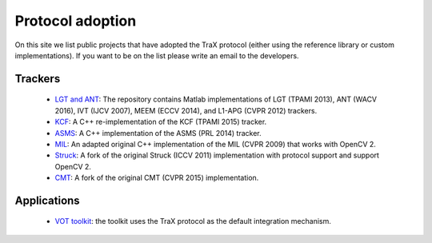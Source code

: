 Protocol adoption
=================

On this site we list public projects that have adopted the TraX protocol (either using the reference library or custom implementations). If you want to be on the list please write an email to the developers.

Trackers
--------

 - `LGT and ANT <https://github.com/lukacu/visual-tracking-matlab>`_: The repository contains Matlab implementations of LGT (TPAMI 2013), ANT (WACV 2016), IVT (IJCV 2007), MEEM (ECCV 2014), and L1-APG (CVPR 2012) trackers.
 - `KCF <https://github.com/vojirt/kcf>`_: A C++ re-implementation of the KCF (TPAMI 2015) tracker.
 - `ASMS <https://github.com/vojirt/asms>`_: A C++ implementation of the ASMS (PRL 2014) tracker.
 - `MIL <https://github.com/lukacu/mil>`_: An adapted original C++ implementation of the MIL (CVPR 2009) that works with OpenCV 2.
 - `Struck <https://github.com/lukacu/struck>`_: A fork of the original Struck (ICCV 2011) implementation with protocol support and support OpenCV 2.
 - `CMT <https://github.com/lukacu/CMT>`_: A fork of the original CMT (CVPR 2015) implementation.

Applications
------------

 - `VOT toolkit <https://github.com/votchallenge/vot-toolkit>`_: the toolkit uses the TraX protocol as the default integration mechanism.
